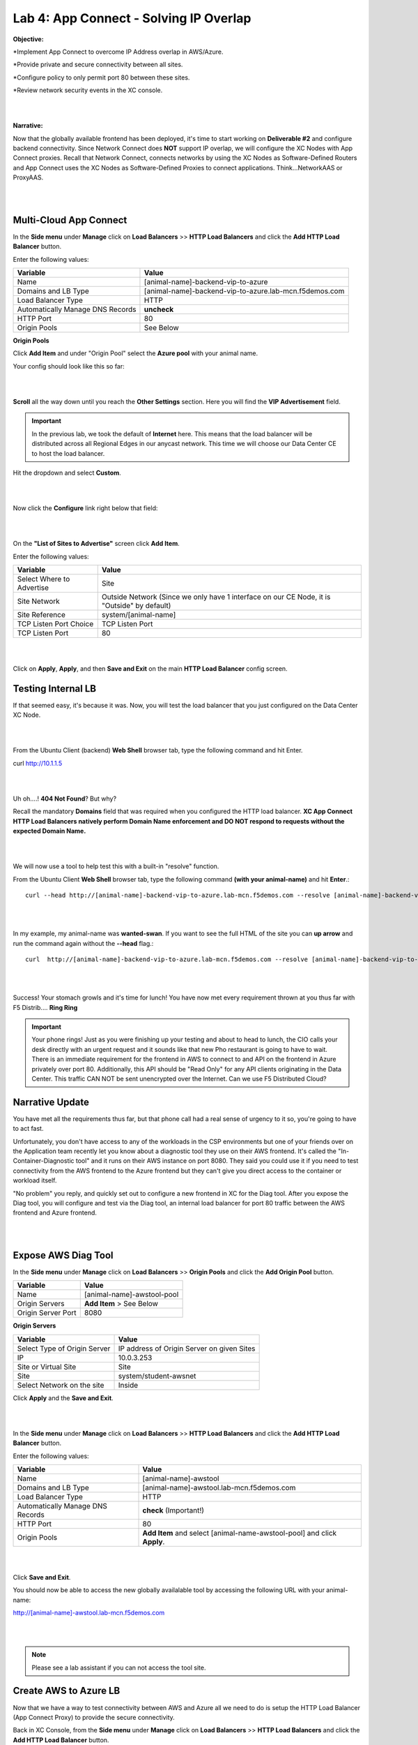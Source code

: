 Lab 4: App Connect - Solving IP Overlap 
===========================================

**Objective:**

*Implement App Connect to overcome IP Address overlap in AWS/Azure.  

*Provide private and secure connectivity between all sites. 

*Configure policy to only permit port 80 between these sites. 

*Review network security events in the XC console.

|

.. image:: ../images/lab4bizreq1.png

|

**Narrative:** 

Now that the globally available frontend has been deployed, it's time to start working on **Deliverable #2** and configure backend connectivity. Since Network Connect does **NOT** support IP overlap, we will configure the XC Nodes with App Connect proxies. 
Recall that Network Connect, connects networks by using the XC Nodes as Software-Defined Routers and App Connect uses the XC Nodes as Software-Defined Proxies to connect applications. Think...NetworkAAS or ProxyAAS. 

|

.. image:: ../images/lab4goal.png

|

Multi-Cloud App Connect
----------------------------

In the **Side menu** under **Manage** click on **Load Balancers** >> **HTTP Load Balancers** and click the **Add HTTP Load Balancer** button. 


Enter the following values:

==================================      ==============
Variable                                Value
==================================      ==============
Name                                    [animal-name]-backend-vip-to-azure
Domains and LB Type                     [animal-name]-backend-vip-to-azure.lab-mcn.f5demos.com
Load Balancer Type                      HTTP
Automatically Manage DNS Records        **uncheck**
HTTP Port                               80
Origin Pools                            See Below 
==================================      ==============

**Origin Pools**

Click **Add Item** and under "Origin Pool" select the **Azure pool** with your animal name. 

Your config should look like this so far: 

|

.. image:: ../images/backendvip.png

|

**Scroll** all the way down until you reach the **Other Settings** section. Here you will find the **VIP Advertisement** field. 

.. Important:: In the previous lab, we took the default of **Internet** here. This means that the load balancer will be distributed across all Regional Edges in our anycast network. This time we will choose our Data Center CE to host the load balancer.

Hit the dropdown and select **Custom**. 

|

.. image:: ../images/custom.png

|

Now click the **Configure** link right below that field: 

|

.. image:: ../images/configure.png

|

On the **"List of Sites to Advertise"** screen click **Add Item**. 

Enter the following values:

==============================    =========================================================
Variable                          Value
==============================    =========================================================
Select Where to Advertise         Site
Site Network                      Outside Network (Since we only have 1 interface on our CE Node, it is "Outside" by default)
Site Reference                    system/[animal-name]
TCP Listen Port Choice            TCP Listen Port
TCP Listen Port                   80
==============================    =========================================================

|

.. image:: ../images/azint.png

|

Click on **Apply**, **Apply**, and then **Save and Exit** on the main **HTTP Load Balancer** config screen. 


Testing Internal LB
----------------------
If that seemed easy, it's because it was. Now, you will test the load balancer that you just configured on the Data Center XC Node.  

|

.. image:: ../images/node.png

|

From the Ubuntu Client (backend) **Web Shell** browser tab, type the following command and hit Enter. 

curl http://10.1.1.5 

|

.. image:: ../images/curlerror.png

|

Uh oh....! **404 Not Found**? But why? 

Recall the mandatory **Domains** field that was required when you configured the HTTP load balancer. **XC App Connect HTTP Load Balancers natively perform Domain Name enforcement and DO NOT respond to requests without the expected Domain Name.**

|

.. image:: ../images/domains.png

|

We will now use a tool to help test this with a built-in "resolve" function. 

From the Ubuntu Client **Web Shell** browser tab, type the following command **(with your animal-name)** and hit **Enter**.::

    curl --head http://[animal-name]-backend-vip-to-azure.lab-mcn.f5demos.com --resolve [animal-name]-backend-vip-to-azure.lab-mcn.f5demos.com:80:10.1.1.5

|

.. image:: ../images/curlhead.png

|

In my example, my animal-name was **wanted-swan**. If you want to see the full HTML of the site you can **up arrow** and run the command again without the **\-\-head** flag.::

    curl  http://[animal-name]-backend-vip-to-azure.lab-mcn.f5demos.com --resolve [animal-name]-backend-vip-to-azure.lab-mcn.f5demos.com:80:10.1.1.5

|

.. image:: ../images/curltest.png

|

Success! Your stomach growls and it's time for lunch! You have now met every requirement thrown at you thus far with F5 Distrib.... **Ring Ring** 

.. Important:: Your phone rings! Just as you were finishing up your testing and about to head to lunch, the CIO calls your desk directly with an urgent request and it sounds like that new Pho restaurant is going to have to wait. There is an immediate requirement for the frontend in AWS to connect to and API on the frontend in Azure privately over port 80. Additionally, this API should be "Read Only" for any API clients originating in the Data Center. This traffic CAN NOT be sent unencrypted over the Internet. Can we use F5 Distributed Cloud? 

Narrative Update
----------------------
You have met all the requirements thus far, but that phone call had a real sense of urgency to it so, you're going to have to act fast. 

Unfortunately, you don't have access to any of the workloads in the CSP environments but one of your friends over on the Application team recently let you know about a diagnostic tool they use on their AWS frontend. It's called the "In-Container-Diagnostic tool" and it runs on their AWS instance on port 8080. 
They said you could use it if you need to test connectivity from the AWS frontend to the Azure frontend but they can't give you direct access to the container or workload itself. 

"No problem" you reply, and quickly set out to configure a new frontend in XC for the Diag tool. After you expose the Diag tool, you will configure and test via the Diag tool, an internal load balancer for port 80 traffic between the AWS frontend and Azure frontend. 

|

.. image:: ../images/cioreq.png

|

Expose AWS Diag Tool
----------------------

In the **Side menu** under **Manage** click on **Load Balancers** >> **Origin Pools** and click the **Add Origin Pool** button. 

==================================      ==============
Variable                                Value
==================================      ==============
Name                                    [animal-name]-awstool-pool
Origin Servers                          **Add Item** > See Below
Origin Server Port                      8080
==================================      ==============

**Origin Servers**

==================================      ==============
Variable                                Value
==================================      ==============
Select Type of Origin Server            IP address of Origin Server on given Sites
IP                                      10.0.3.253
Site or Virtual Site                    Site
Site                                    system/student-awsnet
Select Network on the site              Inside
==================================      ==============

Click **Apply** and the **Save and Exit**. 

|

.. image:: ../images/toolpool.png

|


In the **Side menu** under **Manage** click on **Load Balancers** >> **HTTP Load Balancers** and click the **Add HTTP Load Balancer** button. 


Enter the following values:

==================================      ==============
Variable                                Value
==================================      ==============
Name                                    [animal-name]-awstool
Domains and LB Type                     [animal-name]-awstool.lab-mcn.f5demos.com
Load Balancer Type                      HTTP
Automatically Manage DNS Records        **check** (Important!)
HTTP Port                               80
Origin Pools                            **Add Item** and select [animal-name-awstool-pool] and click **Apply**. 
==================================      ==============

|

.. image:: ../images/toollb.png

|


Click **Save and Exit**. 

You should now be able to access the new globally availalable tool by accessing the following URL with your animal-name: 

http://[animal-name]-awstool.lab-mcn.f5demos.com

|

.. image:: ../images/contool.png

|

.. Note:: Please see a lab assistant if you can not access the tool site. 

Create AWS to Azure LB
------------------------

Now that we have a way to test connectivity between AWS and Azure all we need to do is setup the HTTP Load Balancer (App Connect Proxy) to provide the secure connectivity. 

Back in XC Console, from the **Side menu** under **Manage** click on **Load Balancers** >> **HTTP Load Balancers** and click the **Add HTTP Load Balancer** button. 


Enter the following values:

==================================      ==============
Variable                                Value
==================================      ==============
Name                                    [animal-name]-aws-to-azure-lb
Domains and LB Type                     [animal-name]-aws-to-azure-lb.lab-mcn.f5demos.com
Load Balancer Type                      HTTP
Automatically Manage DNS Records        **uncheck**
HTTP Port                               80
Origin Pools                            **Add Item** and select [animal-name-azure-pool] and click **Apply**. 
VIP Advertisement (at bottom)           **Custom** Click **Configure** See Below. 
==================================      ==============

Under **List of Sites to Advertise**,  click **Add Item**. 

**VIP Advertisement**

==================================      ==============
Variable                                Value
==================================      ==============
Select Where to Advertise               Site
Site Network                            Inside (The AWS node has 2 interface. Inside/Outside)
Site Reference                          system/student-awsnet
TCP Listen Port Choice                  TCP Listen Port
TCP Listen Port                         80
==================================      ==============

Click **Apply** and it should look ike this:  

|

.. image:: ../images/advervip.png

|

Click **Apply** and then **Save and Exit** from the HTTP Load Balancer creation screen.

If you search your HTTP Load Balancers for your **animal-name**, you should now see 4 as per the example below:

|

.. image:: ../images/4lbs.png

|

Testing AWS to Azure LB
------------------------

You now have a load balancer running in AWS on the inside interface of your AWS XC Node. The inside interface IP of the AWS XC Node is **10.0.5.176**. 

We will now use the In-Container Diag tool to test connectivity.  

If you don't already have a tab open to the Diag tool, in your browser go to: http://[animal-name]-awstool.lab-mcn.f5demos.com

Click on **Run Command** and paste in the following:: 

    curl  http://[animal-name]-aws-to-azure-lb.lab-mcn.f5demos.com --resolve [animal-name]-aws-to-azure-lb.lab-mcn.f5demos.com:80:10.0.5.176

|

.. image:: ../images/success.png

|

In just a few moments, you now have full proxy connectivity between IP Overlapped AWS and Azure resources over a private encrypted tunnel! Pretty sweet huh?


Let's try that command again but with the shorthand version by using **\-\-head**::

    curl --head  http://[animal-name]-aws-to-azure-lb.lab-mcn.f5demos.com --resolve [animal-name]-aws-to-azure-lb.lab-mcn.f5demos.com:80:10.0.5.176

|

.. image:: ../images/head.png

|

Adding Security
------------------------

You just configured an App Connect Proxy listening on port 80 of the Inside interface of the AWS XC Node. Since the App Connect Proxy is **default-deny** and only accepts traffic on the configured load balancer port with the appropriate Layer 7 Domain information, we can rest assured that no other ports will be permitted. 

The second request to ensure that the **pretend API running on port 80 in Azure is Read Only or R/O**, can easily be solved with a Service Policy. For ease of demonstration we will make use of two HTTP methods and **pretend that HEAD is R/W** and of course **GET is natively R/O.**

Head is one of many HTTP methods used to interact with API's amongst other things. Some other common ones are GET, POST and PUT. 

Technically speaking, The HEAD method is identical to GET except that the server MUST NOT return a message-body in the response. 

.. Note:: In our Lab we are just pretending that HEAD is R/W. 

What if we we didn't want to allow **HEAD** or only allow certain HTTP methods between these two workloads? 

In general, for any of our HTTP Load Balancers, what if we wanted to block a geolocation? 
What if we wanted to allow some IP's and disallow others? How about file type enforcements?

**Service Policies to the Rescue!**

Service Policies
------------------

While Service Policies can do many things, we will go through a quick exercise to simply block the HTTP Method of **HEAD** for our AWS to Azure HTTP Load Balancer. This example could easily be expanded upon. 

When you create a **Service Policy** it intrinsically contains a **default deny**. Therefore, our Service Policy will actually be a definition of what is allowed. 

Back in XC Console, from the **Side menu** under **Security**, click on **Service Policies** >> **Service Policies** and click the **Add Service Policy** button. 

==================================      ==============
Variable                                Value
==================================      ==============
Name                                    [animal-name-allow-get-sp]
Server Selection                        Server Name
Server Name                             [animal-name]-aws-to-azure-lb.lab-mcn.f5demos.com
Select Policy Rules                     Custom Rule List
Rules                                   **Configure**, Click **Add Item** > See Below:
==================================      ==============

**Rules**

==================================      ==============
Variable                                Value
==================================      ==============
Name                                    allow-get
Action                                  Allow
Clients                                 Any Client
Servers                                 **Add Item** >> [animal-name]-aws-to-azure-lb.lab-mcn.f5demos.com
HTTP Method/Method List                 Get
HTTP Path                               **Configure** >> **Add Item** add **/** under **Prefix Values**. 
==================================      ==============

Click **Apply**. 

|

.. image:: ../images/prefix.png

|


|

.. image:: ../images/spget.png

|

Scroll down and click **Apply**. 

|

.. image:: ../images/sp1.png

|

Click **Apply**. 

|

.. image:: ../images/sp2.png

|

Click **Save and Exit**. 

Apply Service Policy
---------------------

In the **Side menu** under **Manage** click on **Load Balancers** >> **HTTP Load Balancers** and then click the **3 Button** Action Menu >> **Manage Configuration** under your **[animal-name]-aws-to-azure-lb**.

Click **Edit Configuration** and scroll down to **Common Security Controls**. 

Under **Service Policies**, hit the dropdown and choose, **Apply Specified Service Policies** and then click the blue **Configure**.

Choose your **[animal-name]-allow-get-sp** and click **Apply** and then **Save and Exit**. 

|

.. image:: ../images/lbsp.png


|


Test Service Policy
-------------------

If you don't already have a tab open to the Diag tool, in your browser go to: http://[animal-name]-awstool.lab-mcn.f5demos.com

Try your curl command again **without** the **--head** flag.:: 

    curl http://[animal-name]-aws-to-azure-lb.lab-mcn.f5demos.com --resolve [animal-name]-aws-to-azure-lb.lab-mcn.f5demos.com:80:10.0.5.176


|

.. image:: ../images/allowget.png


|

Now run the command again but insert the **\-\-head** command.::

    curl --head  http://[animal-name]-aws-to-azure-lb.lab-mcn.f5demos.com --resolve [animal-name]-aws-to-azure-lb.lab-mcn.f5demos.com:80:10.0.5.176

|

.. image:: ../images/forbid.png

|


You have now successfully configured an application layer **Service Policy** that enforces HTTP methods. 

.. Note:: This is a primitive example of a much more powerful construct that can be used to enforce, secure and manipulate HTTP traffic much like iRules did on F5's classic BIG-IP platform. 

Review Service Policy Logs
---------------------------

Back in XC Console, from the **Side menu** under **Virtual Hosts** click on **HTTP Load Balancers** and then click on your **[animal-name]-aws-to-azure-lb**.


|

.. image:: ../images/awstoazure.png

|

Take a moment to observe some of the analytics and then click on the **Requests** tab at the top of the page. 

|

.. image:: ../images/requesttab.png

|

Here you will find the full request log. You will see the request path as well as the response code given back to the client. 
You may have to click refresh in the upper right or change your time frame if you took a break or don't see any data. 

|

.. image:: ../images/perfmon.png

|

**Expand** one of the log entries that had a **403** response code. These were the forbidden **Head** requests. 
Look through the request data and determine the policy that was applied to the request as well as the **result**. 

|

.. image:: ../images/403.png

|

**Expand** one of the log entries that had a **200** response code. These were the allowed **Get** requests. 
Look through the request data and determine the policy that was applied to the request as well as the **result**. 

|

.. image:: ../images/200.png

|

**Great job! You have now quickly completed every requirement thrown at you with F5 Distributed Cloud App Connect and Network Connect concepts.**

There is a final bonus lab that will showcase some App Layer Routing and Security Concepts as well. 

Sanity Check
-------------
**This is what you just deployed.**

|

.. image:: ../images/lab4review.png

|


**We hope you enjoyed this lab!**

**End of Lab 4**
